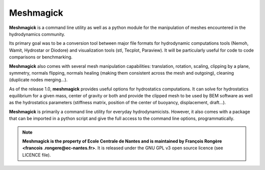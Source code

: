 Meshmagick
==========

**Meshmagick** is a command line utility as well as a python module for the manipulation of meshes encountered in the
hydrodynamics community.

Its primary goal was to be a conversion tool between major file formats for hydrodynamic computations tools (Nemoh,
Wamit, Hydrostar or Diodore) and visualization tools (stl, Tecplot, Paraview). It will be particularly useful for code
to code comparisons or benchmarking.

**Meshmagick** also comes with several mesh manipulation capabilities: translation, rotation, scaling, clipping by a
plane, symmetry, normals flipping, normals healing (making them consistent across the mesh and outgoing), cleaning
(duplicate nodes merging...).

As of the release 1.0, **meshmagick** provides useful options for hydrostatics computations. It can solve for
hydrostatics equilibrium for a given mass, center of gravity or both and provide the clipped mesh to be used by BEM
software as well as the hydrostatics parameters (stiffness matrix, position of the center of buoyancy, displacement,
draft...).

**Meshmagick** is primarily a command line utility for everyday hydrodynamicists. However, it also comes with a
package that can be imported in a python script and give the full access to the command line options, programmatically.

.. note::
    **Meshmagick is the property of Ecole Centrale de Nantes and is maintained by François Rongère <francois
    .rongere@ec-nantes.fr>**. It is released under the GNU GPL v3 open source licence (see LICENCE file).

